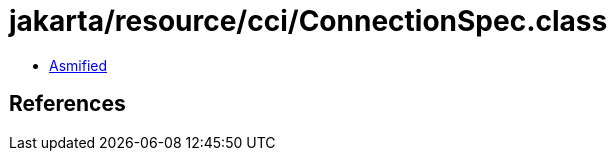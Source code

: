 = jakarta/resource/cci/ConnectionSpec.class

 - link:ConnectionSpec-asmified.java[Asmified]

== References

